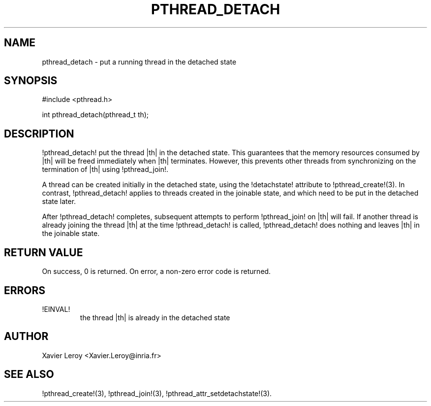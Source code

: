 .TH PTHREAD_DETACH 3 LinuxThreads

.SH NAME
pthread_detach \- put a running thread in the detached state

.SH SYNOPSIS
#include <pthread.h>

int pthread_detach(pthread_t th);

.SH DESCRIPTION
!pthread_detach! put the thread |th| in the detached state. This
guarantees that the memory resources consumed by |th| will be freed
immediately when |th| terminates. However, this prevents other threads
from synchronizing on the termination of |th| using !pthread_join!.

A thread can be created initially in the detached state, using the
!detachstate! attribute to !pthread_create!(3). In contrast,
!pthread_detach! applies to threads created in the joinable state, and
which need to be put in the detached state later.

After !pthread_detach! completes, subsequent attempts to perform
!pthread_join! on |th| will fail. If another thread is already joining
the thread |th| at the time !pthread_detach! is called,
!pthread_detach! does nothing and leaves |th| in the joinable state.

.SH "RETURN VALUE"
On success, 0 is returned. On error, a non-zero error code is returned.

.SH ERRORS
.TP
!EINVAL!
the thread |th| is already in the detached state

.SH AUTHOR
Xavier Leroy <Xavier.Leroy@inria.fr>

.SH "SEE ALSO"
!pthread_create!(3),
!pthread_join!(3),
!pthread_attr_setdetachstate!(3).
